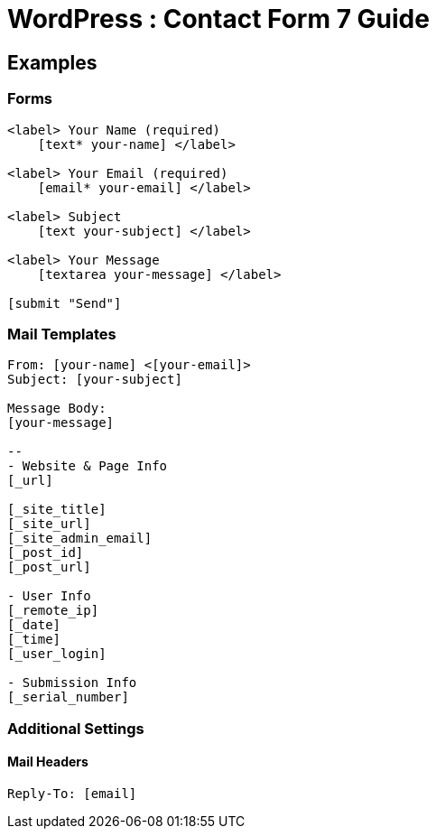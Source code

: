 = WordPress : Contact Form 7 Guide



== Examples
=== Forms
----

<label> Your Name (required)
    [text* your-name] </label>

<label> Your Email (required)
    [email* your-email] </label>

<label> Subject
    [text your-subject] </label>

<label> Your Message
    [textarea your-message] </label>

[submit "Send"]

----

=== Mail Templates
----
From: [your-name] <[your-email]>
Subject: [your-subject]

Message Body:
[your-message]

-- 
- Website & Page Info
[_url]

[_site_title]
[_site_url]
[_site_admin_email]
[_post_id]
[_post_url]

- User Info
[_remote_ip]
[_date]
[_time]
[_user_login] 

- Submission Info
[_serial_number]


----

=== Additional Settings

==== Mail Headers
----
Reply-To: [email]


----


